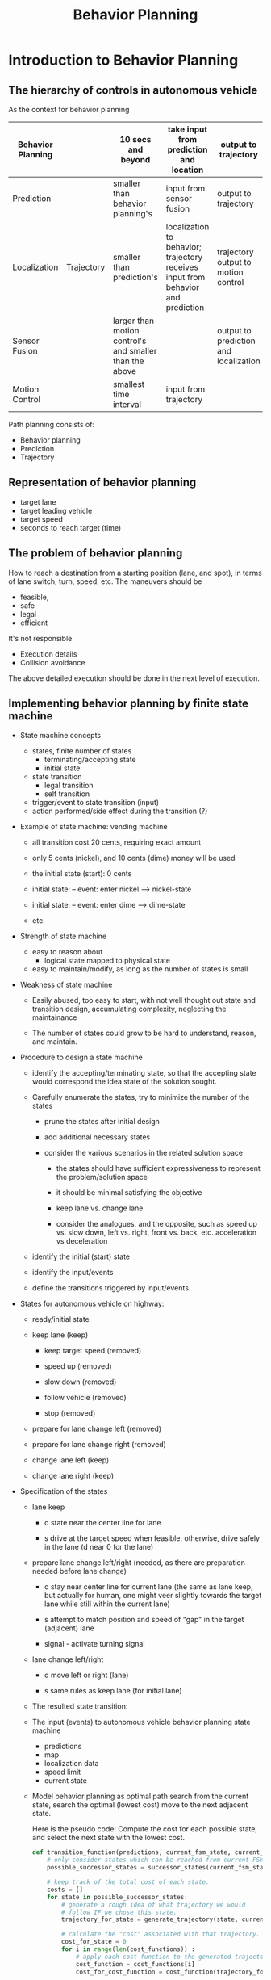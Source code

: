 #+TITLE: Behavior Planning

* Introduction to Behavior Planning

** The hierarchy of controls in autonomous vehicle

   As the context for behavior planning

| Behavior Planning |            | 10 secs and beyond                                      | take input from prediction and location                                          | output to trajectory                  |
|-------------------+------------+---------------------------------------------------------+----------------------------------------------------------------------------------+---------------------------------------|
| Prediction        |            | smaller than behavior planning's                        | input from sensor fusion                                                         | output to trajectory                  |
|-------------------+------------+---------------------------------------------------------+----------------------------------------------------------------------------------+---------------------------------------|
| Localization      | Trajectory | smaller than prediction's                               | localization to behavior; trajectory receives input from behavior and prediction | trajectory output to motion control   |
|-------------------+------------+---------------------------------------------------------+----------------------------------------------------------------------------------+---------------------------------------|
| Sensor Fusion     |            | larger than motion control's and smaller than the above |                                                                                  | output to prediction and localization |
|-------------------+------------+---------------------------------------------------------+----------------------------------------------------------------------------------+---------------------------------------|
| Motion Control    |            | smallest time interval                                  | input from trajectory                                                            |                                       |


Path planning consists of:

- Behavior planning
- Prediction
- Trajectory

** Representation of behavior planning

   - target lane
   - target leading vehicle
   - target speed
   - seconds to reach target (time)

** The problem of behavior planning

   How to reach a destination from a starting position (lane, and spot),
   in terms of lane switch, turn, speed, etc.
   The maneuvers should be
   - feasible,
   - safe
   - legal
   - efficient

   It's not responsible
   - Execution details
   - Collision avoidance

   The above detailed execution should be done in the next level of execution.

** Implementing behavior planning by finite state machine

   - State machine concepts
     - states, finite number of states
       - terminating/accepting state
       - initial state
     - state transition
       - legal transition
       - self transition
     - trigger/event to state transition (input)
     - action performed/side effect during the transition (?)

   - Example of state machine: vending machine
     - all transition cost 20 cents, requiring exact amount

     - only 5 cents (nickel), and 10 cents (dime) money will be used

     - the initial state (start): 0 cents

     - initial state: -- event: enter nickel --> nickel-state
     - initial state: -- event: enter dime --> dime-state
     - etc.

       [[./figures/state-machine-vending.png]]

   - Strength of state machine
     - easy to reason about
       - logical state mapped to physical state
     - easy to maintain/modify, as long as the number of states is small

   - Weakness of state machine
     - Easily abused, too easy to start, with not well thought out state and transition design, accumulating complexity, neglecting the maintainance

     - The number of states could grow to be hard to understand, reason, and maintain.

   - Procedure to design a state machine
     - identify the accepting/terminating state, so that the accepting state would correspond the idea state of the solution sought.
     - Carefully enumerate the states, try to minimize the number of the states

       - prune the states after initial design

       - add additional necessary states

       - consider the various scenarios in the related solution space

         - the states should have sufficient expressiveness to represent the problem/solution space

         - it should be minimal satisfying the objective

         - keep lane vs. change lane

         - consider the analogues, and the opposite, such as speed up vs. slow down, left vs. right, front vs. back, etc. acceleration vs deceleration

     - identify the initial (start) state

     - identify the input/events

     - define the transitions triggered by input/events

   - States for autonomous vehicle on highway:

     - ready/initial state
     - keep lane (keep)

       - keep target speed (removed)

       - speed up (removed)

       - slow down (removed)

       - follow vehicle (removed)

       - stop (removed)

     - prepare for lane change left (removed)
     - prepare for lane change right (removed)
     - change lane left (keep)
     - change lane right (keep)
   - Specification of the states
     - lane keep

       - d state near the center line for lane

       - s drive at the target speed when feasible, otherwise, drive safely in the lane (d near 0 for the lane)

     - prepare lane change left/right (needed, as there are preparation needed before lane change)

       - d stay near center line for current lane (the same as lane keep, but actually for human, one might veer slightly towards the target lane while still within the current lane)

       - s attempt to match position and speed of "gap" in the target (adjacent) lane

       - signal - activate turning signal


     - lane change left/right

       - d move left or right (lane)

       - s same rules as keep lane (for initial lane)

     - The resulted state transition:

     [[./figures/state-transitions-change-lane.png]]


     - The input (events) to autonomous vehicle behavior planning state machine
       - predictions
       - map
       - localization data
       - speed limit
       - current state
     - Model behavior planning as optimal path search
       from the current state, search the optimal (lowest cost) move to the next adjacent state.

       Here is the pseudo code:
       Compute the cost for each possible state, and select the next state with the lowest cost.

       #+NAME:optimal-move
       #+BEGIN_SRC python :noweb yes :tangle :exports code
         def transition_function(predictions, current_fsm_state, current_pose, cost_functions, weights):
             # only consider states which can be reached from current FSM state.
             possible_successor_states = successor_states(current_fsm_state)

             # keep track of the total cost of each state.
             costs = []
             for state in possible_successor_states:
                 # generate a rough idea of what trajectory we would
                 # follow IF we chose this state.
                 trajectory_for_state = generate_trajectory(state, current_pose, predictions)

                 # calculate the "cost" associated with that trajectory.
                 cost_for_state = 0
                 for i in range(len(cost_functions)) :
                     # apply each cost function to the generated trajectory
                     cost_function = cost_functions[i]
                     cost_for_cost_function = cost_function(trajectory_for_state, predictions)

                     # multiply the cost by the associated weight
                     weight = weights[i]
                     cost_for_state += weight * cost_for_cost_function
                  costs.append({'state' : state, 'cost' : cost_for_state})

             # Find the minimum cost state.
             best_next_state = None
             min_cost = 9999999
             for i in range(len(possible_successor_states)):
                 state = possible_successor_states[i]
                 cost  = costs[i]
                 if cost < min_cost:
                     min_cost = cost
                     best_next_state = state

             return best_next_state
       #+END_SRC

     - Use cost function to express preference to the maneuvers, encourage good maneuvers, punish bad maneuvers.

       For example, Speed Limit:
       - Exceeding speed limit, maximum cost

       - Not moving rather high cost
       - in between, vary cost, with zero cost at the ideal speed

         [[ ./figures/speed-cost.png]]

       - Cost model for lane change

         - The cost of lane change should be inverse to the lateral distance traveled for lane change.

         - The cost of lane change should be inverse to the distance to the goal position

         - The cost should be within [0, 1]

         - The following expression satisfies the intuition: $1 - e^{-\frac{|\Delta d|}{\Delta s}}$

       - The challenges of combining multiple constraints (cost) in behavior planning

         - Use additive and weights to combine multiple costs

         - Do regression test to make sure that all the constraints are satisfied and in all situations, typically through simulations

         - Need to have priority in the satisfying the constraints/costs, some are more critical than the others, even magnitude wise, it may be apparent (balancing the costs of drastically different magnitude)

           - Feasibility next
           - Safety first
           - Legality
           - Comfort
           - Then efficiency
         - The importance of the costs may vary in different situations:
           - For example, at the red light, legality is of higher importance than feasibility

           - At merging from ramp to highway, speed should be as close to the other traffic as soon as possible for safety conscern

         - Finer decomposition of cost functions for different aspects (classes) of the constraints:

           - legality: binary

           - safety: binary

           - feasibility: binary

           - comfort: discrete

           - Efficiency: continuous

         - Use optimization techniques to find optimal weights (such as gradient decent), when possible/feasible

         - Consider the vehicle's state, position, velocity, acceleration, etc. as the other dimensions of cost model in addition to the class/aspects of constraints

         - The matrix of considerations
           At the merging into highway, speed to be close to the traffic is important for safety

           [[./figures/consideration-matrix-merge-to-highway.png]]

           At the yellow light, following the traffic law becomes much more important than usual highway driving, which may not be represented enough in the matrix.

           [[./figures/at-yellow-light-considerations-matrix.png]]

           It's getting complex with the state machine, and the inherent complex constraints.

         - Timing requirement of the behavior planner

           Although the behavior planner does not need to be too frequent to provide the planning but it should not block the lower layers' need for behavior planning input.
           It should provide behavior planning output when it's needed, no matter it has the most update data or not. It should provide the best plan with the data available.


** Behavior Planner implementation

*** Implementation in Python

**** Understanding of the existing code

***** The domain model

      There are two main objects:
      - Road
      - Vehicle
****** Road
       Road consists of lanes. Different lanes may have different speeds.
       Road is the stage where vehicles run, or is simulated to run.

       Key attributes:
       - SPEED_LIMIT
       - TRAFFIC_DENSITY ?
       - LANE_SPEEDS: a list of speed for the lanes, with index starting from 0, to num_lanes-1
       - update_width, it may have the value AMOUNT_OF_ROAD_VISIBLE ?
       - density: ?
       - camera_center: ?
       - vehicles: the set of vehicles in the road system, implemented as a map from vehicle_key to vehicle object.
       - vehicles_added: the number of vehicles in the system.

       Road has the behaviors:
       - populate_traffic(), which may add (simulated) vehicles to road's lanes
       - add_ego(initial_pos, vehicle_config), add a vehicle to the road system to be simulated
       - get_ego(): returns the vehicle in focus
       - advance(), the simulation drive of the road system with vehicles in it

       The entry point: advance(), the main routine simulate the road system by repeated calling advance(),
       until the goal position is reached, or time out.

       - Understanding of advance() (dependencies: Vehicle.generate_predictions(), Vehicle.update_state(), Vehicle.realize_state(), Vehicle.increment()
         - by the context where it's used, it must update the simulated position of focused vehicle ego, in order to determine if the simulation can be terminated.
         - It drive all vehicles in the system to generate_predictions to predict over the time horizon the position, and speed of all the vehicles by calling vehicle.state_at()
         - For the ego vehicle, it update_state from the generated predictions, and call ego's realize_state based on the predictions
         - It also call each vehicle's increment to update all the vehicles' speed, and position
         - Question: why it has two loop over the vehicles. The first one only generate the predictions for each vehicle.
           The second one use the generated predictions to update the states of the ego vehicle.
       - Collision
****** Vehicle
       Key attributes:
       - speed_limit
       - initial position on the road in terms of frenet coordinates (s, lane_number)
       - goal: the target spot on the road in terms of frenet coordinates (s, lane_number)
       - max_acceleration
       - lane, the lane the vehicle is in. The lane is index as number from 0, 1, 2, ...
       - s, the s coordinate
       - v, velocity
       - a, acceleration
       - state, default "CS" (constant speed, for the other vehicles assuming they are of constant speed.)
         (The possible states: "KL": keep lane; "LCL" or "LCL": lane change left/right; "PLCL" or "PLCR": prepare lane change left/right.
       - target_speed: the speed limit for the vehicle

       Vehicle has the behaviors:
       - generate_predictions(): drive the simulation of the vehicle's state at each time step in the range of time steps (horizon). It calls Vehicle.state_at(time_step_index).
         update the predictions for the vehicle at all time steps in horizon.
         The returned predictions is a map from vehicle id to list of map: {'s': s, 'lane': lane}.
         The first entry is the position of the vehicle when the prediction starts.
         DEPENDENCY: Vehicle.state_at(time_index)
       - update_state(predictions): given the predictions and the current state, exercise the state machine to determine the next state, and update the state.
         This is the key piece of code needs to implement.
       - realize_state(predictions): simulate the state change with the predictions
       - increment(): increment the s, and v according to the new speed and acceleration.
       - Vehicle.state_at(time_index), predict the state of the vehicle at the time t, based on the model of the vehicle, in terms of the progression of s, and v, assuming no change to lane, and a.
       - dispatching from realize_state:
         - realize_constant_speed: set acceleration to be 0.
         - realize_keep_lane: update the acceleration to be the maximum permitted by the distance in front of the vehicle ego minus the safety buffer. The key to understand is available_room.
           As the simulation is updated in unit time, the acceleration is computed as the distance.
         - realize_lane_change: update the new lane, and adjust the maximum acceleration for the lane changed into.
         - realize_prep_lane_change: based on the vehicle that would be behind the vehicle ego if the vehicle ego would change the lane into, adjust the acceleration to avoid collision.
           (Not fully understood, may need to read further.)
******* Design of update_state

        The intuition of behavior planning. Driving a vehicle is to accelerate in the lane where it is in or hypothetically changes into,
        the maximum that the speed limit and the vehicle in front it allows, and the minimum the car behind it permits not being run into from behind.
        The of the behavior planning is to calculate the relative positions, the speed, the acceleration of the closest car in front, and the back.
        Together with the speed, acceleration, position of the vehicle being planned, the permitted acceleration can be calculated,
        and options of decision can be compared, and the lowest cost can be selected. This intuition is best depicted by a diagram below.


        There is little state machine logic, as from each state, it's possible to transition to every other state, including the current state.
        So the design is to consider all the possible states from the current state, which all the states. Then filtered out the impossible ones according to the current lane.
        When the current lane is 0, the lowest, there is no way to reduce the lane number.
        When the current lane is the maximum, there is no way to increase the lane number.

        (Convention: assuming:
        - right turn reduces lane number;
        - left turn increases lane number;

          This is equivalent to the situation, from the perspective of a driver behind the wheel, the lanes are numbered from right to left (North America).
          )


        Then for each state, considering the total cost from various considerations:
        - Safety
          - collision_cost
          - buffer_cost
        - Comfort
          - change_lane_cost (the discomfort of changing lane)
        - Efficiency: (how fast can the vehicle can reach the goal)
          - distance_from_goal_line (overhead of changing lane)
          - inefficiency_cost

        Then choose the next state that has the lowest cost.
******** Combination of the costs

         Add the costs with weights according to the factors importance to the overall cost (selection decision).
******** Design of individual cost

         For each factor and each proposed state, hypothetically assume the state of the vehicle is in the proposed state, lane, and position,
         then compute the cost in the situation.
 
********* Data collection for cost computation
          For all the cost calculation, there should be predictions of the positions of the other vehicles and
          Ego under the new proposed state in the time step within the horizon.
          The predictions of the other vehicle is obtained in the simulation of the vehicle.advance().
          The hypothetically updated trajectory is calculated based the new proposed state by function vehicle._trajectory_for_state(self, proposed_state, predictions, horizon).
          All the required data is calculated together in get_helper_data.

          Here are the data used in the cost calculations:
              - 'proposed_lane': the (changed) lane with the proposed state
              - 'avg_speed': the average speed with the proposed state and the (changed) lane, the faster the better
              - 'max_acceleration': the acceleration with the maximum of the absolute value, not sure the use of it? Currently, it's not being used.
              - 'rms_acceleration': the average acceleration squared, not sure the use of it? It's not being used.
              - 'closest_approach': the closest distance between Ego and the other vehicles in the same lane, the larger the better, the smaller, the riskier.
              - 'end_distance_to_goal': the distance remaining to the goal, the shorter the better. When it's large, the number of lanes away from the goal lane does not matter.
              - 'end_lanes_from_goal': the number of lanes away from the goal lane, the smaller the better, when the distance to goal line is small.
              - 'collides': record the time step when the first collision happened.

********* Safety

          In the proposed state, evaluate how likely a collision would happen.
          It's accomplished by examining if there is any vehicle shared the same position (the same coordinates, s, and lane).
          This can be computed by predicting the vehicles in the lane in the sufficient time horizon time step. And exam for each time step.
          There it's necessary to have the position data for Ego, and the other vehicles in the same lane.
          This is accomplished in simulation by running the predictions for the horizon for the vehicles in the lane.

          Collision is detected by comparing the s values in the lane with the other vehicles' and Ego's for each time step within the time horizon.
          If there is position duplication (or close to), there is collision.

          Only the buffer in front of Ego is considered.
          It's considered in terms of time to reach the nearest car's position in front of Ego in the same line (data.closest_approach).
          It's there is sufficient time gap, there is no danger, otherwise the danger is inversely related to the value of the time gap.

          It seems to me that we might combine the collision cost and buffer cost together, as they all relate to collision.
          No, but they have different degree of significance. Collision is absolute failure. But lack of buffer is just risk.

********* Comfort
          It's not really considered. It's been used as the same as efficiency.


********* Efficiency
          - distance_from_goal_line: reflect how much cost incurred when change lane. It's proportional to the number of lanes away from the goal lane,
            and inversely proportional the time to the goal. Only when the time to the goal is very close, then changing lane would be severely discouraged.
            I had to increase the magnitude of Efficiency factor to amplify the cost of changing lane to avoid the problem that Ego may be in different lane passing the goal position.

          - inefficiency_cost: reflects if Ego can take advantage of a lane where it can reach Ego's own speed limit as much as possible, if that lane has less car, and allow for higher speed.


***** The top level functions
      #+NAME:simulate_behavior.py
      #+BEGIN_SRC python :noweb yes :tangle ./behavior-planner-python_3/behavior-planner-practice/simulate_behavior.py :exports code
        #!/usr/bin/env python
        from road import Road
        import time

        # impacts default behavior for most states
        SPEED_LIMIT       = 10

        # all traffic in lane (besides ego) follow these speeds
        LANE_SPEEDS       = [6,7,8,9]

        # Number of available "cells" which should have traffic
        TRAFFIC_DENSITY   = 0.15

        # At each timestep, ego can set acceleration to value between
        # -MAX_ACCEL and MAX_ACCEL
        MAX_ACCEL         = 2

        # s value and lane number of goal.
        # GOAL            = (300, 3)
        GOAL              = (300, 0)    # (s, lane)

        # These affect the visualization
        FRAMES_PER_SECOND = 1 # 4
        AMOUNT_OF_ROAD_VISIBLE = 40 # 40

        def main():
          road = Road(SPEED_LIMIT, TRAFFIC_DENSITY, LANE_SPEEDS)
          road.update_width = AMOUNT_OF_ROAD_VISIBLE
          road.populate_traffic()
          ego_config = config = {
            'speed_limit' : SPEED_LIMIT,
            'num_lanes' : len(LANE_SPEEDS),
            'goal' : GOAL,
            'max_acceleration': MAX_ACCEL
          }
          road.add_ego(0, 0, ego_config)  # lane, s, config
          timestep = 0
          while road.get_ego().s <= GOAL[0]:
            timestep += 1
            if timestep > 150:
              print("Taking too long to reach goal. Go faster!")
              break
            road.advance()
            print(road)
            time.sleep(float(1.0) / FRAMES_PER_SECOND)
          ego = road.get_ego()
          if ego.lane == GOAL[1]:
            print("You got to the goal in {} seconds!".format(timestep))
          else:
            print("You missed the goal. You are in lane {} instead of {}.".format(ego.lane, GOAL[1]))

        if __name__ == "__main__":
          main()
     #+END_SRC

***** Road: implementation

      #+NAME:road.py
      #+BEGIN_SRC python :noweb yes :tangle ./behavior-planner-python_3/behavior-planner-practice/road.py :exports code
        import random
        from vehicle import Vehicle
        import pdb

        class Road(object):
          update_width = 70
          ego_rep = " *** "
          ego_key = -1
          def __init__(self, speed_limit, traffic_density, lane_speeds):
            self.num_lanes = len(lane_speeds)
            self.lane_speeds = lane_speeds
            self.speed_limit = speed_limit
            self.density = traffic_density
            self.camera_center = self.update_width / 2
            self.vehicles = {}
            self.vehicles_added = 0
            self.goal_lane = None
            self.goal_s = None

          def get_ego(self):
            return self.vehicles[self.ego_key]

          def populate_traffic(self):
            start_s = max(int(self.camera_center - (self.update_width / 2)), 0)
            for l in range(self.num_lanes):
              lane_speed = self.lane_speeds[l]
              vehicle_just_added = False
              for s in range(start_s, start_s + self.update_width):
                if vehicle_just_added:
                  vehicle_just_added = False
                  continue
                if random.random() < self.density:
                  vehicle = Vehicle(l, s, lane_speed, 0)
                  vehicle.state = "CS"
                  self.vehicles_added += 1
                  self.vehicles[self.vehicles_added] = vehicle
                  vehicle_just_added = True

          def advance(self):
            predictions = {}
            for v_id, v in self.vehicles.items():
              preds = v.generate_predictions()
              predictions[v_id] = preds
            for v_id, v in self.vehicles.items():
              if v_id == self.ego_key:
                v.update_state(predictions)
                v.realize_state(predictions)
              v.increment()

          def add_ego(self, lane_num, s, config_data):
            # pdb.set_trace()
            v_id_to_be_deleted = []
            for v_id, v in self.vehicles.items():
              if v.lane == lane_num and v.s == s:
                v_id_to_be_deleted.append(v_id)
            for v_id in v_id_to_be_deleted:
              del self.vehicles[v_id]  # avoid another vehicle taking place of the vehicle ego.
            ego = Vehicle(lane_num, s, self.lane_speeds[lane_num], 0)
            ego.configure(config_data)
            self.goal_lane = ego.goal_lane
            self.goal_s = ego.goal_s
            ego.state = "KL"
            self.vehicles[self.ego_key] = ego

          def cull(self):
            ego = self.vehicles[self.ego_key]
            center_s = ego.s
            claimed = set([(v.lane, v.s) for v in self.vehicles.values()])
            for v_id, v in self.vehicles.items():
              if v.s > (center_s + self.update_width / 2) or v.s < (center_s - self.update_width / 2):
                try:
                  claimed.remove((v.lane,v.s))
                except:
                  continue
                del self.vehicles[v_id]

                placed = False
                while not placed:
                  lane_num = random.choice(range(self.num_lanes))
                  ds = random.choice(range(self.update_width/2-15,self.update_width/2 -1 ))
                  if lane_num <= self.num_lanes / 2:
                    ds *= -1
                  s = center_s + ds
                  if (lane_num, s) not in claimed:
                    placed = True
                    speed = self.lane_speeds[lane_num]
                    vehicle = Vehicle(lane_num, s, speed, 0)
                    self.vehicles_added += 1
                    self.vehicles[self.vehicles_added] = vehicle
                    print ('adding vehicle {} at lane {} with s={}'.format(self.vehicles_added, lane_num, s))

          def __repr__(self):
            s = self.vehicles.get(self.ego_key).s
            self.camera_center = max(s, self.update_width / 2)
            s_min = max(int(self.camera_center - self.update_width /2), 0)
            s_max = s_min + self.update_width
            road = [["     " if i % 3 == 0 else "     " for ln in range(self.num_lanes)] for i in range(self.update_width)]
            if s_min <= self.goal_s < s_max:
              print("goal_s is {}".format(self.goal_s))
              # pdb.set_trace()
              road[self.goal_s - s_min][self.goal_lane] = " -G- "
            for v_id, v in self.vehicles.items():
              if s_min <= v.s < s_max:
                if v_id == self.ego_key:
                  marker = self.ego_rep
                else:
                  marker = " %03d " % v_id
                try:
                  road[int(v.s) - s_min][v.lane] = marker
                except IndexError:
                  print (v.s, s_min, v.lane)

                  print ("IndexError")
                  pdb.set_trace()
                  continue
            s = ""
            i = s_min
            for l in road:
              if i % 20 == 0:
                s += "%03d - " % i
              else:
                s += "      "
              i += 1
              s += "|" + "|".join(l) + "|"
              s += "\n"
            return s
      #+END_SRC

***** Vehicle: implementation

      #+NAME:vehicle.py
      #+BEGIN_SRC python :noweb yes :tangle  ./behavior-planner-python_3/behavior-planner-practice/vehicle.py :exports code
        from cost_functions import calculate_cost
        from collections import namedtuple
        from copy import deepcopy
        import pdb

        Snapshot = namedtuple("Snapshot", ['lane', 's', 'v', 'a', 'state'])

        class Vehicle(object):
          L = 1                         # the gap between two vehicle, smaller than L consider colliding.
          preferred_buffer = 6 # impacts "keep lane" behavior.

          def __init__(self, lane, s, v, a):
            self.lane = lane
            self.s = s
            self.v = v
            self.a = a
            self.state = "CS"
            self.max_acceleration = None

          def update_state(self, predictions):
            """
            Updates the "state" of the vehicle by assigning one of the
            following values to 'self.state':

            "KL" - Keep Lane
             - The vehicle will attempt to drive its target speed, unless there is
               traffic in front of it, in which case it will slow down.

            "LCL" or "LCR" - Lane Change Left / Right
             - The vehicle will IMMEDIATELY change lanes and then follow longitudinal
               behavior for the "KL" state in the new lane.

            "PLCL" or "PLCR" - Prepare for Lane Change Left / Right
             - The vehicle will find the nearest vehicle in the adjacent lane which is
               BEHIND itself and will adjust speed to try to get behind that vehicle.

            INPUTS
            - predictions
            A dictionary. The keys are ids of other vehicles and the values are arrays
            where each entry corresponds to the vehicle's predicted location at the
            corresponding timestep. The FIRST element in the array gives the vehicle's
            current position. Example (showing a car with id 3 moving at 2 m/s):

            {
              3 : [
                {"s" : 4, "lane": 0},
                {"s" : 6, "lane": 0},
                {"s" : 8, "lane": 0},
                {"s" : 10, "lane": 0},
              ]
            }

            """
            state = self._get_next_state(predictions)
            # pdb.set_trace()
            self.state = state

          def _get_next_state(self, predictions):
            states = ["KL", "LCL", "LCR", "PLCL", "PLCR"]
            if self.lane == 0:          # no more lane reduction, right turn
              states.remove("LCR")
              states.remove("PLCR")
            if self.lane == (self.lanes_available - 1):  # no more lane addition, left turn
              states.remove("LCL")
              states.remove("PLCL")

            costs = []
            for proposed_state in states:
              predictions_copy = deepcopy(predictions)
              trajectory = self._trajectory_for_state(proposed_state, predictions_copy)
              cost = calculate_cost(self, trajectory, predictions)
              costs.append({"state": proposed_state, "cost": cost})

            best = min(costs, key=lambda c: c['cost'])
            return best['state']


          def lane_delta(self, direction):
            """
            Right turn lane number -1;
            Left turn lane number +1
            """
            return -1 if direction == 'R' else 1

          def _trajectory_for_state(self, proposed_state, predictions, horizon=5):
            """
            Based on predictions and the proposed state, produces hypothetically trajectory,
            if the state were changed to the proposed state.
            """
            snapshot = self.snapshot()  # keep a copy of the original vehicle's all data including state

            # imagine to be in the new proposed state
            self.state = proposed_state
            trajectory = [snapshot]
            # pdb.set_trace()
            for i in range(horizon):
              self.restore_state_from_snapshot(snapshot)
              self.state = proposed_state
              self.realize_state(predictions)  # essentially calculate the new lane and the new acceleration
              # in the context of the proposed state, and the predictions, especially the top element in the predictions.
              assert 0 <= self.lane < self.lanes_available, "Wrong lane value after realize_state in _trajectory_for_state: {}. The proposed state: {}.".format(
                self.lane, self.state)
              self.increment()
              trajectory.append(self.snapshot())

              for vehicle_id, position_list in predictions.items():
                position_list.pop()     # remove the used predictions
            # restore state from snapshot
            self.restore_state_from_snapshot(snapshot)
            return trajectory           # predictions changed as side effect, but the input is just a copy, no harm done

          def snapshot(self):
            return Snapshot(self.lane, self.s, self.v, self.a, self.state)

          def restore_state_from_snapshot(self, snapshot):
            self.lane = snapshot.lane
            self.s = snapshot.s
            self.v = snapshot.v
            self.a = snapshot.a
            self.state = snapshot.state

          def configure(self, road_data):
            """
            Called by simulator before simulation begins. Sets various
            parameters which will impact the ego vehicle.
            """
            self.target_speed = road_data['speed_limit']
            self.lanes_available = road_data["num_lanes"]
            self.max_acceleration = road_data['max_acceleration']
            self.goal_s, self.goal_lane = road_data['goal']

          def __repr__(self):
            s = "s:    {}\n".format(self.s)
            s +="lane: {}\n".format(self.lane)
            s +="v:    {}\n".format(self.v)
            s +="a:    {}\n".format(self.a)
            return s

          def increment(self, dt=1):
            """
            update self.s, and self.v in dt time.
            """
            self.s = self.s + self.v * dt + self.a * dt * dt /2
            # here the effect of acceleration is can be ignored, if dt is 1,
            # for one dt, the speed is assumed to be constant.
            self.v = self.v + self.a * dt

          def state_at(self, t):
            """
            Predicts state of vehicle in t seconds (assuming constant acceleration)
            """
            s = self.s + self.v * t + self.a * t * t / 2
            v = self.v + self.a * t
            return self.lane, s, v, self.a

          def collides_with(self, other, at_time=0):
            """
            Simple collision detection.
            """
            l,   s,   v,   a   = self.state_at(at_time)
            l_o, s_o, v_o, a_o = other.state_at(at_time)
            return l == l_o and abs(s-s_o) <= L

          def will_collide_with(self, other, timesteps):
            for t in range(timesteps+1):
              if self.collides_with(other, t):
                return True, t
            return False, None

          def realize_state(self, predictions):
            """
            Given a state, realize it by adjusting acceleration and lane.
            Note - lane changes happen instantaneously.
            """
            state = self.state
            if   state == "CS"  : self.realize_constant_speed()
            elif state == "KL"  : self.realize_keep_lane(predictions)
            elif state == "LCL" : self.realize_lane_change(predictions, "L")
            elif state == "LCR" : self.realize_lane_change(predictions, "R")
            elif state == "PLCL": self.realize_prep_lane_change(predictions, "L")
            elif state == "PLCR": self.realize_prep_lane_change(predictions, "R")

          def realize_constant_speed(self):
            self.a = 0

          def _max_accel_for_lane(self, predictions, lane, s):
            """
            calculate the maximum acceleration permitted given the traffic and the lane.
            """
            delta_v_til_target = self.target_speed - self.v
            max_acc = min(self.max_acceleration, delta_v_til_target)
            in_front = [v for (v_id, v) in predictions.items() if v[0]['lane'] == lane and v[0]['s'] > s ]
            if len(in_front) > 0:
              leading = min(in_front, key=lambda v: v[0]['s'] - s)
              next_pos = leading[1]['s']
              my_next = s + self.v
              separation_next = next_pos - my_next
              available_room = separation_next - self.preferred_buffer
              max_acc = min(max_acc, available_room)
            return max_acc

          def realize_keep_lane(self, predictions):
            self.a = self._max_accel_for_lane(predictions, self.lane, self.s)

          def realize_lane_change(self, predictions, direction):
            self.lane += self.lane_delta(direction)
            assert 0 <= self.lane < self.lanes_available, "Wrong lane value in realize_lane_changetra: {}. The proposed state: {}.".format(
                self.lane, self.state)
            self.a = self._max_accel_for_lane(predictions, self.lane, self.s)

          def realize_prep_lane_change(self, predictions, direction):
            lane = self.lane + self.lane_delta(direction)
            vehicles_behind_same_lane = [vehicle_trajectory for (v_id, vehicle_trajectory) in predictions.items()
                                         if vehicle_trajectory[0]['lane'] == lane and vehicle_trajectory[0]['s'] <= self.s]
            vehicles_front_same_lane = [vehicle_trajectory for (v_id, vehicle_trajectory) in predictions.items()
                                         if vehicle_trajectory[0]['lane'] == lane and self.s <= vehicle_trajectory[0]['s']]
            a_avoiding_smash_behind, delta_s_behind = self.compatible_acceleration(vehicles_front_same_lane, "BEHIND") or (self.a, 0)
            a_avoiding_smash_front, delta_s_front = self.compatible_acceleration(vehicles_front_same_lane, "FRONT") or (self.a, 0)

            if delta_s_behind < delta_s_front:  # only deal with the most urgent risk
              self.a = min(a_avoiding_smash_behind, self.max_acceleration)
            else:
              self.a = max(a_avoiding_smash_front, -self.max_acceleration)

          def compatible_acceleration(self, trajectory, orientation):
            if (0 < len(trajectory)):
              nearest = min(trajectory, key=lambda x: x[0]['s']) if orientation == "FRONT" else max(trajectory, key=lambda x: x[0]['s'])
              other_velocity = nearest[1]['s'] - nearest[0]['s']
              delta_v = (other_velocity - self.v) if orientation == "FRONT" else (self.v - other_velocity)
              if delta_v < 0:           # incompatible velocity, there will be eventually collision
                delta_s = (nearest[0]['s'] - self.s) if orientation == "FRONT" else (self.s - nearest[0]['s'])
                if 0 < delta_s:
                  time = -2 * delta_s / delta_v
                  return -2 * delta_v / time, delta_s
                else:                   # already crashed! Let collision avoidance to take care of it.
                  return None
              else:
                return None  # no worry, can keep the current acceleration
            else:
              return None # no worry, can keep the current acceleration

          def generate_predictions(self, horizon=10):
            predictions = []
            for i in range(horizon):
              lane, s, v, a = self.state_at(i)
              predictions.append({'s':s, 'lane': lane})
            return predictions
      #+END_SRC
***** Cost_functions
      #+NAME:cost_functions
      #+BEGIN_SRC python :noweb yes :tangle ./behavior-planner-python_3/behavior-planner-practice/cost_functions.py :exports code
        from __future__ import division
        from collections import namedtuple
        from math import sqrt, exp
        import pdb

        TrajectoryData = namedtuple("TrajectoryData", [
            'proposed_lane',
            'avg_speed',
            'max_acceleration',
            'rms_acceleration',
            'closest_approach',
            'end_distance_to_goal',
            'end_lanes_from_goal',
            'collides',
        ])

        # priority levels for costs
        COLLISION  = 10 ** 6
        DANGER     = 10 ** 5
        REACH_GOAL = 10 ** 6            # 5 increase to avoid too much changing lane when near the goal
        COMFORT    = 10 ** 4
        EFFICENCY  = 10 ** 2 # 2 EFFICENCY can not be too high to encourage too much lane change.

        DESIRED_BUFFER = 1.5            # time stamps
        PLANNING_HORIZON = 2

        DEBUG = False

        # External interface:
        def calculate_cost(vehicle, trajectory, predictions, verbose=False):
            trajectory_data = get_helper_data(vehicle, trajectory, predictions)
            cost = 0.0
            for cost_function in [
                    distance_from_goal_lane,
                    inefficiency_cost,
                    collision_cost,
                    buffer_cost,
                    change_lane_cost
            ]:
                new_cost = cost_function(vehicle, trajectory, predictions, trajectory_data)
                if DEBUG or verbose:
                    print("{} has cost {} for lane {}".format(cost_function.__name__, new_cost, trajectory[-1].lane))
                    # pdb.set_trace()
                cost += new_cost
            return cost

        # Cost functions:
        def distance_from_goal_lane(vehicle, trajectory, predictions, data):
            """
            cost = REACH_GOAL * (5*data.end_lanes_from_goal/(abs(data.end_distance_to_goal)/data.avg_speed))
            proportional to the number of lanes away from the goal lane;
            inversely proportional to the travel time to the goal
            """
            if data.avg_speed == 0:
                multiplier = 5          # very abnormal situation reject the associated state
            else:
                distance = abs(data.end_distance_to_goal)
                # distance = max(distance, 1.0)
                time_to_goal = float(distance) / data.avg_speed
                lanes = data.end_lanes_from_goal
                multiplier = float(5 * lanes / time_to_goal) if time_to_goal != 0 else 0
            return multiplier * REACH_GOAL

        def inefficiency_cost(vehicle, trajectory, predictions, data):
            """
            Proportional to the difference to the target speed
            """
            cost = ((float(vehicle.target_speed - data.avg_speed)
                     /vehicle.target_speed)**2
            ) * EFFICENCY
            return cost

        def collision_cost(vehicle, trajectory, predictions, data):
            """
            Exponentially inverse to the time when collision happens.
            """
            if data.collides:
                time_til_collision = data.collides['at']
                exponent = (float(time_til_collision))**2
                return exp(-exponent) * COLLISION
            else:
                return 0

        def buffer_cost(vehicle, trajectory, predictions, data):
            """
            The cost of lack of buffer between vehicles.
            When there is sufficient buffer, cost 0.
            Else, the cost is closer to 1 (the maximum), when the buffer is closer to 0.
            """
            if data.closest_approach == 0 or data.avg_speed == 0:
                return 10 * DANGER
            else:
                timesteps_away = data.closest_approach / data.avg_speed
                if DESIRED_BUFFER < timesteps_away:
                    return 0.0
                else:
                    return (1.0 - (timesteps_away - DESIRED_BUFFER)**2) * DANGER

        # def change_lane_cost(vehicle, trajectory, predictions, data):
        #     """
        #     Penalizes lance changes AWAY from the goal lane and rewards lane changes TOWARDS the goal line.
        #     """
        #     cost = 0
        #     proposed_lane = data.end_lanes_from_goal
        #     cur_lanes = trajectory[0].lane
        #     if cur_lanes < proposed_lane:
        #         cost = COMFORT
        #     elif proposed_lane < cur_lanes:
        #         cost = -COMFORT
        #     if cost != 0:
        #         print("!! \n \ncost for lane change is {}\n\n".format(cost))
        #     return cost
        def change_lane_cost(vehicle, trajectory, predictions, data):
            """
            Penalizes lance changes AWAY from the goal lane and rewards lane changes TOWARDS the goal line.
            """
            cost = 0
            time_to_goal = data.end_distance_to_goal/data.avg_speed if data.avg_speed != 0 else 1
            cost = COMFORT* abs(data.end_lanes_from_goal)/time_to_goal if time_to_goal != 0 else COMFORT* abs(data.end_lanes_from_goal)
            return cost

        # Support functions:
        def get_helper_data(vehicle, trajectory, predictions):
            """
            Compute TrajectoryData
            """
            # current_snapshot, first_snapshot, and last_snapshot,
            # are the positions of Ego
            current_snapshot = trajectory[0]
            first_snapshot = trajectory[1]
            last_snapshot = trajectory[-1]
            end_distance_to_goal = vehicle.goal_s - last_snapshot.s
            end_lanes_from_goal = abs(vehicle.goal_lane - last_snapshot.lane)
            delta_time = float(len(trajectory))

            proposed_lane = first_snapshot.lane
            avg_speed = (last_snapshot.s - current_snapshot.s)/delta_time
            # as long as the horizon for trajectory is greater than 1, and acceleration or speed is not 0,
            # the avg_speed should not be 0.
            # assert avg_speed != 0, print("avg_speed should not be zero! {}, lsat_snapshot.s: {}, current_snapshot.s: {}".format(avg_speed, last_snapshot.s, current_snapshot.s, delta_time))
            accels = []
            closest_approach = 999999
            collides = None
            trajectory_same_lane = filter_predictions_by_lane(predictions, proposed_lane)

            for time_step, snapshot in enumerate(trajectory[1:PLANNING_HORIZON+1], 1):  # let the i index start from 1
                lane, s, v, a = unpack_snapshot(snapshot)                       # trajectory is of Ego only
                accels.append(a)        # collects all the accelerations
                for v_id, trajectory_other_vehicle in trajectory_same_lane.items():
                    state = trajectory_other_vehicle[time_step]
                    last_state = trajectory_other_vehicle[time_step-1]
                    vehicle_colides = check_collision(snapshot, last_state['s'], state['s'])
                    if vehicle_colides:
                        collides = collides or {"at": time_step}  # only update collides if it's empty
                    dist = abs(state['s'] - s)
                    if dist < closest_approach:
                        closest_approach = dist
            max_acceleration = max(accels, key=lambda a: abs(a))
            rms_accels = [a**2 for a in accels]
            num_accels = len(rms_accels)
            rms_acceleration = float(sum(rms_accels))/num_accels

            return TrajectoryData(
                proposed_lane,
                avg_speed,
                max_acceleration,
                rms_acceleration,
                closest_approach,
                end_distance_to_goal,
                end_lanes_from_goal,
                collides
            )

        def check_collision(snapshot, s_previous, s_now):
            """
            snapshot: the snapshot of Ego at the time now
            s_previous: the s position of the other vehicle being compared at the last time step.
            s_now: the s position of the other vehicle at the time now
            Check if there is collision with Ego and the other vehicle.
            """
            if s_previous < snapshot.s:
                return snapshot.s <= s_now  # the other vehicle rush from behind
            if snapshot.s < s_previous:
                return s_now <= snapshot.s  # Ego rushs from behind
            if snapshot.s == s_previous:
                return (s_now - s_previous) <= snapshot.v  # the other vehicle moves slower than Ego that Ego may rush from behind and over take.
            raise ValueError

        def filter_predictions_by_lane(predictions, lane):
            filtered = {}
            for v_id, predicted_traj in predictions.items():
                if predicted_traj[0]['lane'] == lane and v_id != -1:
                    filtered[v_id] = predicted_traj
            return filtered

        def unpack_snapshot(snapshot):
            return snapshot.lane, snapshot.s, snapshot.v, snapshot.a
      #+END_SRC

***** Sketch to update_state algorithm
      The following may be outdated.
      #+NAME:state_transition_pseudo
      #+BEGIN_SRC python :noweb yes :tangle :exports none
        if goal_lane == vehicle.lane:
            keep the current lane
        else if the current state is not prepare lane change
        change to prepare to lane change
        else
        lane change
      #+END_SRC
      


***** New problem, sometimes, Ego may not come back to the goal lane in time.
      It seems that the weight for the cost of being away from the goal lane is not enough, when the distance to goal is small.
      Actually, there is not enough cost (penalty) to changing lane when the time to the goal is very small.
      After adding the cost of such changing lane, the problem seems gone.


*** Implementation in C++

    High lever control of the road simulation with ego vehicle.

    #+NAME:main-behavior-planner
    #+BEGIN_SRC C++ :noweb yes :tangle ~/programming/cplusplus/sandbox/src/sandbox.cpp :exports code
      #include "road.h"
      #include "vehicle.h"
      #include <iostream>
      #include <fstream>
      #include <math.h>
      #include <vector>
      #include <unistd.h>

      using namespace std;

      //impacts default behavior for most states
      int SPEED_LIMIT = 10;

      //all traffic in lane (besides ego) follow these speeds
      vector<int> LANE_SPEEDS = {6,7,8,9};

      //Number of available "cells" which should have traffic
      double TRAFFIC_DENSITY   = 0.15;

      // At each timestep, ego can set acceleration to value between
      // -MAX_ACCEL and MAX_ACCEL
      int MAX_ACCEL = 2;

      // s value and lane number of goal.
      vector<int> GOAL = {300, 0}; // s, lane

      // These affect the visualization
      int FRAMES_PER_SECOND = 1; // 4;
      int AMOUNT_OF_ROAD_VISIBLE = 40;

      int main() {
        Road road = Road(SPEED_LIMIT, TRAFFIC_DENSITY, LANE_SPEEDS);
        road.update_width = AMOUNT_OF_ROAD_VISIBLE;
        road.populate_traffic();
        //configuration data: speed limit, num_lanes, goal_s, goal_lane, max_acceleration
        int num_lanes = LANE_SPEEDS.size();
        vector<int> ego_config = {SPEED_LIMIT, num_lanes, GOAL[0], GOAL[1], MAX_ACCEL};

        road.add_ego(3, 0, ego_config); // start lane, start s, ego_config
        int timestep = 0;
        int timestep_limit = 150; // 35 may need to be larger, say 150

        while (road.get_ego().s <= GOAL[0]) {
        // note road.get_ego() returns a copy of the ego at the time of calling, passed by value, so it must be evaluated every while loop.
          timestep++;
          if (timestep_limit < timestep) {
            cout << "Taking too long to reach the goal. Go faster!" << endl;
            break;
          }
          road.advance();
          road.display(timestep);
          // time.sleep(float(1.0) / FRAMES_PER_SECOND);
          sleep(1);
        }
        Vehicle ego = road.get_ego();
        if (ego.lane == GOAL[1]) {
          if (GOAL[0] <= ego.s) cout << "You got to the goal in " << timestep << " seconds!" << endl;
        } else {
          cout << "You missed the goal. You are in lane " << ego.lane << " instead of " << GOAL[1] << "." << endl;
        }
        return 0;
      }
    #+END_SRC

    The declaration of class Vehicle
    #+NAME:vehicle.h
    #+BEGIN_SRC C++ :noweb yes :tangle ~/programming/cplusplus/sandbox/src/vehicle.h :exports code :main no
      #ifndef VEHICLE_H
      #define VEHICLE_H
      #include <iostream>
      #include <random>
      #include <sstream>
      #include <fstream>
      #include <math.h>
      #include <vector>
      #include <map>
      #include <string>
      #include <iterator>

      using namespace std;

      struct TrajectoryData {
        int proposed_lane;
        float avg_speed;
        float max_acceleration;
        float rms_acceleration;
        float closest_approach;
        float end_distance_to_goal;
        int end_lanes_from_goal;
        map<string, int> collides;
      };

      class Vehicle {
      public:
        struct collider{
          bool collision ; // is there a collision?
          int  time; // time collision happens
        };

        int L = 1;                    // what's the meaning of L?
        int preferred_buffer = 6; // impacts "keep lane" behavior.
        int lane;
        int s;
        int v;
        int a;
        int target_speed;
        int lanes_available;
        int max_acceleration;
        int goal_lane;
        int goal_s;
        string state;

        /**
        ,* Constructor
        ,*/
        Vehicle() {};                 // try adding to overcome the error related to slicing of vecotor<Vehicle>
        Vehicle(int lane, int s, int v, int a);
        // Vehicle(const Vehicle & a_vehicle);
        /**
        ,* Destructor
        ,*/
        virtual ~Vehicle();

        void update_state(map<int, vector <vector<int> > > predictions);
        void configure(vector<int> road_data);
        string display();
        void increment(int dt);
        vector<int> state_at(int t);
        bool collides_with(Vehicle other, int at_time);
        collider will_collide_with(Vehicle other, int timesteps);
        void realize_state(map<int, vector < vector<int> > > predictions);
        void realize_constant_speed();
        int _max_accel_for_lane(map<int,vector<vector<int> > > predictions, int lane, int s);
        void realize_keep_lane(map<int, vector< vector<int> > > predictions);
        void realize_lane_change(map<int,vector< vector<int> > > predictions, string direction);
        void realize_prep_lane_change(map<int,vector< vector<int> > > predictions, string direction);
        vector<vector<int> > generate_predictions(int horizon);
        vector<Vehicle> _trajectory_for_state(string proposed_state, map<int, vector < vector<int> > > predictions_copy, int horizon);
        float calculate_cost(vector<Vehicle> trajectory, map<int, vector < vector<int> > > predictions);
        TrajectoryData get_cost_data(vector<Vehicle> trajectory,
                                     map<int, vector < vector<int> > > predictions);
      };
      #endif
    #+END_SRC

    Implementation of Vehicle class.
    to be implemented: udpate_state here, by implementing a state machine, based on the predictions.

    below is the data available for state transition decision:

    target_speed = road_data[0];
    lanes_available = road_data[1];
    goal_s = road_data[2];
    goal_lane = road_data[3];
    max_acceleration = road_data[4];

    #+NAME:vehicle.cpp
    #+BEGIN_SRC C++ :noweb yes :tangle ~/programming/cplusplus/sandbox/src/vehicle.cpp :exports code :main no
      #include <iostream>
      #include <algorithm>
      #include "vehicle.h"
      #include <iostream>
      #include <math.h>
      #include <map>
      #include <string>
      #include <iterator>

      /**
       ,* Initializes Vehicle
       ,*/
      Vehicle::Vehicle(int lane, int s, int v, int a) {
          this->lane = lane;
          this->s = s;
          this->v = v;
          this->a = a;
          state = "CS";
          max_acceleration = -1;
      }

      Vehicle::~Vehicle() {}

      // Vehicle::Vehicle(const Vehicle & a_vehicle) {
      //   this->lane = a_vehicle.lane;
      //   this->s = a_vehicle.s;
      //   this->v = a_vehicle.v;
      //   this->a = a_vehicle.a;
      //   this->state = a_vehicle.state;
      // }

      // TODO - Implement this method.
      void vector_remove(vector<string> & a_vector, string value) {
        a_vector.erase(std::remove(a_vector.begin(), a_vector.end(), value), a_vector.end());
      }

      vector<Vehicle> Vehicle::_trajectory_for_state(string proposed_state,
                                                     map<int, vector < vector<int> > > predictions_copy,
                                                     int horizon=5) {
        // Based on predictions and the proposed state, produces hypothetically trajectory,
        // if the state were changed to the proposed state.

        Vehicle vehicle_hypothetical = Vehicle(*this); // use this to explore hypothetical trajectory,
        // what's the use of this vehicle_hypothetical? It seems that it's been used in the computation.
        // Or it would be the same as the next vehicle_scratch
        vehicle_hypothetical.state = proposed_state;
        vector<Vehicle> trajectory;
        trajectory.push_back(vehicle_hypothetical);
        for (int time_step = 0; time_step < horizon; ++time_step) {
          Vehicle vehicle_scratch = Vehicle(*this);
          vehicle_scratch.state = proposed_state;
          vehicle_scratch.realize_state(predictions_copy);
          vehicle_scratch.increment(1);
          trajectory.push_back(vehicle_scratch);
          for (auto kv:predictions_copy) {
            kv.second.erase(kv.second.begin());
            // This operation is O(n) complexity not constant, n is the number of elements in the vector. May be optimized by replacing vector as dequeue
          }
        }
        return trajectory;         // dumpy for compilation
      }

      template <typename T>
      typename T::iterator min_map_element(T& m) {
        return min_element(m.begin(), m.end(),
                           [](typename T::value_type& l,
                              typename T::value_type& r) -> bool { return l.second < r.second; });
      }

      typedef float (*CostFunction)(Vehicle vehicle, vector<Vehicle> trajectory,
                                    map<int, vector < vector<int> > > predictions,
                                    TrajectoryData);

      map<int, vector < vector<int> > > filter_by_lane(map<int, vector < vector<int> > > predictions,
                                                       int proposed_lane) {
        map<int, vector < vector<int> > > filtered;
        for (auto kv:predictions) {
          if ((kv.first != -1) && (kv.second[0][0] == proposed_lane)) { // lane is at the index 0 of a prediction record
            filtered[kv.first] = kv.second;
          }
        }
        return filtered;
      }

      template <typename T>
      vector<T> slice(const vector<T>& v, int start=0, int end=-1) {
        int oldlen = v.size();
        int newlen;

        if (end == -1 or end >= oldlen){
          newlen = oldlen-start;      // towards the end
        } else {
          newlen = end-start;
        }

        vector<T> nv(newlen);

        for (int i=0; i<newlen; i++) {
          nv[i] = v[start+i];
        }
        return nv;
      }

      // priority levels for costs
      float COLLISION  = pow(10, 6);
      float DANGER     = pow(10, 5);
      float REACH_GOAL = pow(10, 6); // 5 increase to avoid too much changing lane when near the goal
      float COMFORT    = pow(10, 4);
      float EFFICENCY  = pow(10, 2); // 2 EFFICENCY can not be too high to encourage too much lane change.
      float DESIRED_BUFFER = 1.5; // time stamps
      int PLANNING_HORIZON = 2;

      bool check_collision(Vehicle snapshot, float s_previous, float s_now) {
       // snapshot: the snapshot of Ego at the time now
       //    s_previous: the s position of the other vehicle being compared at the last time step.
       //   s_now: the s position of the other vehicle at the time now
       //   Check if there is collision with Ego and the other vehicle.
        if (s_previous < snapshot.s) return (snapshot.s <= s_now); // the other vehicle rush from behind
        if (snapshot.s < s_previous) return (s_now <= snapshot.s); // Ego rushs from behind
        if (snapshot.s == s_previous) return ((s_now - s_previous) <= snapshot.v); // the other vehicle moves slower than Ego that Ego may rush from behind and over take.
        return false;
      }

      TrajectoryData Vehicle::get_cost_data(vector<Vehicle> trajectory,
                                   map<int, vector < vector<int> > > predictions) {
        // Compute the cost data needed to compute the costs
        TrajectoryData cost_data;
        Vehicle current_snapshot       = trajectory[0];
        Vehicle next_snapshot          = trajectory[1];
        Vehicle last_snapshot          = trajectory.back();
        cost_data.end_distance_to_goal = this->goal_s - last_snapshot.s;
        cost_data.end_lanes_from_goal  = abs(this->goal_lane - last_snapshot.lane);
        cost_data.proposed_lane        = next_snapshot.lane;
        cost_data.collides             = {};
        int delta_time = float(trajectory.size());
        cost_data.avg_speed            = (last_snapshot.s - current_snapshot.s)/delta_time;
        cost_data.closest_approach     = 999999;
        map<int, vector < vector<int> > > predictions_same_lane
          = filter_by_lane(predictions, next_snapshot.lane);

        int time_step = 1;            // starts at time_step 1
        vector<Vehicle> trajectory_sliced = slice(trajectory, 1, PLANNING_HORIZON+1);
        for (auto snapshot:trajectory_sliced) {
          for (auto v_id_trajectory:predictions_same_lane) {
            vector<int> state = v_id_trajectory.second[time_step];
            vector<int> last_state = v_id_trajectory.second[time_step-1];
            if (check_collision(snapshot, last_state[1], state[1])) {
              if (cost_data.collides.empty()) cost_data.collides["at"] = time_step;
            }
            float dist = abs(state[1] - snapshot.s);
            if (dist < cost_data.closest_approach) {
              cost_data.closest_approach = dist;
            }
          }
          // ignore cost_data.max_acceleration and cost_data.rms_acceleration, as they are not used.
        }
        return cost_data;
      }

      float _distance_from_goal_lane(Vehicle vehicle, vector<Vehicle> trajectory,
                                     map<int, vector < vector<int> > > predictions,
                                     TrajectoryData data) {
        // cost = REACH_GOAL * (5*data.end_lanes_from_goal/(abs(data.end_distance_to_goal)/data.avg_speed))
        //   proportional to the number of lanes away from the goal lane;
        // inversely proportional to the travel time to the goal
        float multiplier = 0.0;
        if (data.avg_speed == 0) { // very abnormal situation reject the associated state
          multiplier = 5;
        } else {
          float time_to_goal = float(abs(data.end_distance_to_goal)) / data.avg_speed;
          if (time_to_goal != 0) {
            multiplier = float(5 * data.end_lanes_from_goal) / time_to_goal;
          } else {
            multiplier = 0.0;
          }
        }
        return multiplier * REACH_GOAL;
      }

      float _inefficiency_cost(Vehicle vehicle, vector<Vehicle> trajectory,
                               map<int, vector < vector<int> > > predictions,
                               TrajectoryData data) {
        /*
          Proportional to the difference to the target speed
        ,*/
        float cost = (pow(float(vehicle.target_speed - data.avg_speed)
                          /vehicle.target_speed, 2)
                      ) * EFFICENCY;
        return cost;
      }

      float _collision_cost(Vehicle vehicle, vector<Vehicle> trajectory,
                           map<int, vector < vector<int> > > predictions,
                           TrajectoryData data) {
        /*
          Exponentially inverse to the time when collision happens.
        ,*/
        if (!data.collides.empty()) {
          int time_til_collision = data.collides["at"];
          float exponent = pow(float(time_til_collision), 2);
          return exp(-exponent) * COLLISION;
        } else {
          return 0;
        }
      }

      float _buffer_cost(Vehicle vehicle, vector<Vehicle> trajectory,
                        map<int, vector < vector<int> > > predictions,
                        TrajectoryData data) {
        /*
          The cost of lack of buffer between vehicles.
          When there is sufficient buffer, cost 0.
          Else, the cost is closer to 1 (the maximum), when the buffer is closer to 0.
        ,*/
        if ((data.closest_approach == 0) || (data.avg_speed == 0)) {
          return 10 * DANGER;
        } else {
          float timesteps_away = data.closest_approach / data.avg_speed;
          if (DESIRED_BUFFER < timesteps_away) {
            return 0.0;
          } else {
            return (1.0 - pow(timesteps_away - DESIRED_BUFFER, 2)) * DANGER;
          }
        }
      }

      float _change_lane_cost(Vehicle vehicle, vector<Vehicle> trajectory,
                             map<int, vector < vector<int> > > predictions,
                             TrajectoryData data) {
        /*
          Penalizes lance changes AWAY from the goal lane and rewards lane changes TOWARDS the goal line.
        ,*/
        float cost = 0;
        float time_to_goal = 1;
        if (data.avg_speed != 0) {
          time_to_goal = data.end_distance_to_goal/data.avg_speed;
        } else {
          time_to_goal = 1;
        }
        if (time_to_goal != 0) {
          cost = COMFORT* abs(data.end_lanes_from_goal)/time_to_goal;
        } else {
          cost = COMFORT* abs(data.end_lanes_from_goal);
        }
        return cost;
      }

      CostFunction distance_from_goal_lane = & _distance_from_goal_lane;
      CostFunction inefficiency_cost       = & _inefficiency_cost;
      CostFunction collision_cost          = & _collision_cost;
      CostFunction buffer_cost             = & _buffer_cost;
      CostFunction change_lane_cost        = & _change_lane_cost;

      vector<CostFunction> cost_functions = {
        distance_from_goal_lane,
        inefficiency_cost,
        collision_cost,
        buffer_cost,
        change_lane_cost
      };

      float Vehicle::calculate_cost(vector<Vehicle> trajectory,
                                    map<int, vector < vector<int> > > predictions) {
        TrajectoryData cost_data = get_cost_data(trajectory, predictions);
        float cost = 0.0;
        float additional_cost;
        for (auto f:cost_functions) {
          additional_cost = f(*this, trajectory, predictions, cost_data);
          cost += additional_cost;
        }
        return cost;
      }

      void Vehicle::update_state(map<int,vector < vector<int> > > predictions) {
        /*
          Updates the "state" of the vehicle by assigning one of the
          following values to 'self.state':

          "KL" - Keep Lane
           - The vehicle will attempt to drive its target speed, unless there is
             traffic in front of it, in which case it will slow down.

          "LCL" or "LCR" - Lane Change Left / Right
           - The vehicle will IMMEDIATELY change lanes and then follow longitudinal
             behavior for the "KL" state in the new lane.

          "PLCL" or "PLCR" - Prepare for Lane Change Left / Right
           - The vehicle will find the nearest vehicle in the adjacent lane which is
             BEHIND itself and will adjust speed to try to get behind that vehicle.

          INPUTS
          - predictions
          A dictionary. The keys are ids of other vehicles and the values are arrays
          where each entry corresponds to the vehicle's predicted location at the
          corresponding timestep. The FIRST element in the array gives the vehicle's
          current position. Example (showing a car with id 3 moving at 2 m/s):

          {
            3 : [
              {"s" : 4, "lane": 0},
              {"s" : 6, "lane": 0},
              {"s" : 8, "lane": 0},
              {"s" : 10, "lane": 0},
            ]
          }

          ,*/
        vector<string> states = { "KL", "LCL", "LCR", "PLCL", "PLCR" };
        // remove the impossible states
        state = "KL"; // this is an example of how you change state.
        if (this->lane == 0) {        // no more lane reduction, right turn
          vector_remove(states, "LCR");
          vector_remove(states, "PLCR");
        }
        if (this->lane == (this->lanes_available - 1)) { // no more lane addition, left turn
          vector_remove(states, "LCL");
          vector_remove(states, "PLCL");
        }
        map<string, float> costs;     // costs is a map from the state to the corresponding cost
        for (auto proposed_state:states) {
          map<int, vector < vector<int> > > predictions_copy = predictions; // assume this would be deep copy
          vector<Vehicle> trajectory = _trajectory_for_state(proposed_state, predictions_copy, 5);
          float cost = calculate_cost(trajectory, predictions);
          costs[proposed_state] = cost;
        }
        this->state = min_map_element(costs)->first;
      }

      int lane_delta(string direction) {
        /*
                  Right turn lane number -1;
                  Left turn lane number +1
        ,*/
        if (direction == "R")
          return -1;
        else
          return 1;
      }

      void Vehicle::configure(vector<int> road_data) {
        /*
          Called by simulator before simulation begins. Sets various
          parameters which will impact the ego vehicle.
          ,*/
          target_speed = road_data[0];
          lanes_available = road_data[1];
          goal_s = road_data[2];
          goal_lane = road_data[3];
          max_acceleration = road_data[4];
      }

      string Vehicle::display() {

        ostringstream oss;

        oss << "s:    " << this->s << "\n";
          oss << "lane: " << this->lane << "\n";
          oss << "v:    " << this->v << "\n";
          oss << "a:    " << this->a << "\n";

          return oss.str();
      }

      void Vehicle::increment(int dt = 1) {
        this->s += this->v * dt + this->a * dt * dt / 2; // adding + this->a * dt * dt / 2 from state_at
        this->v += this->a * dt;
      }

      vector<int> Vehicle::state_at(int t) {

        /*
          Predicts state of vehicle in t seconds (assuming constant acceleration)
          returns a vector of lane, s, v, a
          ,*/
          int s = this->s + this->v * t + this->a * t * t / 2;
          int v = this->v + this->a * t;
          return {this->lane, s, v, this->a};
      }

      bool Vehicle::collides_with(Vehicle other, int at_time) {

        /*
          Simple collision detection.
          ,*/
          vector<int> check1 = state_at(at_time);
          vector<int> check2 = other.state_at(at_time);
          return (check1[0] == check2[0]) && (abs(check1[1]-check2[1]) <= L);
      }

      Vehicle::collider Vehicle::will_collide_with(Vehicle other, int timesteps) {
        ////////////////////////////////////////////////////////
        // Determine if there will be an eventual collision.  //
        ////////////////////////////////////////////////////////

        Vehicle::collider collider_temp;
        collider_temp.collision = false;
        collider_temp.time = -1;

        for (int t = 0; t < timesteps+1; t++)
        {
              if( collides_with(other, t) )
              {
            collider_temp.collision = true;
            collider_temp.time = t;
                return collider_temp;
            }
        }

        return collider_temp;
      }

      void Vehicle::realize_state(map<int,vector < vector<int> > > predictions) {

        /*
          Given a state, realize it by adjusting acceleration and lane.
          Note - lane changes happen instantaneously.
          ,*/
          string state = this->state;
          if(state.compare("CS") == 0)
          {
            realize_constant_speed();
          }
          else if(state.compare("KL") == 0)
          {
            realize_keep_lane(predictions);
          }
          else if(state.compare("LCL") == 0)
          {
            realize_lane_change(predictions, "L");
          }
          else if(state.compare("LCR") == 0)
          {
            realize_lane_change(predictions, "R");
          }
          else if(state.compare("PLCL") == 0)
          {
            realize_prep_lane_change(predictions, "L");
          }
          else if(state.compare("PLCR") == 0)
          {
            realize_prep_lane_change(predictions, "R");
          }

      }

      void Vehicle::realize_constant_speed() {
        a = 0;
      }

      int Vehicle::_max_accel_for_lane(map<int,vector<vector<int> > > predictions, int lane, int s) {
        /*
          calculate the maximum acceleration permitted given the traffic and the lane.
        ,*/
        int delta_v_til_target = this->target_speed - this->v;
        int max_acc = min(max_acceleration, delta_v_til_target);

        map<int, vector<vector<int> > >::iterator it = predictions.begin();
        vector<vector<vector<int> > > in_front;
        while(it != predictions.end()) {
          // size_t v_id = it->first;
            vector<vector<int> > v = it->second;
            if((v[0][0] == lane) && (v[0][1] > s)) {
                in_front.push_back(v);
              }
              it++;
          }
        if(in_front.size() > 0) {
            int min_s = 1000;
            vector<vector<int>> leading = {};
            for(size_t i = 0; i < in_front.size(); i++)
            {
              if((in_front[i][0][1]-s) < min_s) {
                min_s = (in_front[i][0][1]-s);
                leading = in_front[i];
              }
            }
            int next_pos = leading[1][1];
            int my_next = s + this->v;
            int separation_next = next_pos - my_next;
            int available_room = separation_next - preferred_buffer;
            max_acc = min(max_acc, available_room);
          }
          return max_acc;
      }

      void Vehicle::realize_keep_lane(map<int,vector< vector<int> > > predictions) {
        this->a = _max_accel_for_lane(predictions, this->lane, this->s);
      }

      void Vehicle::realize_lane_change(map<int,vector< vector<int> > > predictions, string direction) {
        this->lane += lane_delta(direction);
        this->a = _max_accel_for_lane(predictions, this->lane, this->s);
      }

      void Vehicle::realize_prep_lane_change(map<int,vector<vector<int> > > predictions, string direction) {
        int lane = this->lane + lane_delta(direction);
        map<int, vector<vector<int> > >::iterator it = predictions.begin();
        vector<vector<vector<int> > > at_behind;
        while(it != predictions.end()) {
            // size_t v_id = it->first;
            vector<vector<int> > v = it->second;
            if((v[0][0] == lane) && (v[0][1] <= this->s)) {
                at_behind.push_back(v);
              }
            it++;
          }
        if(at_behind.size() > 0) {
            int max_s = -1000;
            vector<vector<int> > nearest_behind = {};
            for(size_t i = 0; i < at_behind.size(); i++) {
              if((at_behind[i][0][1]) > max_s) {
                max_s = at_behind[i][0][1];
                nearest_behind = at_behind[i];
              }
            }
            int target_vel = nearest_behind[1][1] - nearest_behind[0][1];
            int delta_v = this->v - target_vel;
            int delta_s = this->s - nearest_behind[0][1];
            if(delta_v != 0) {
              int time = -2 * delta_s/delta_v;
              int a;
              if (time == 0) {
                a = this->a;
              } else {
                a = delta_v/time;
              }
              if(a > this->max_acceleration) {
                a = this->max_acceleration;
              }
              if(a < -this->max_acceleration) {
                a = -this->max_acceleration;
              }
              this->a = a;
            } else {
              int my_min_acc = max(-this->max_acceleration,-delta_s);
              this->a = my_min_acc;
            }
          }
      }

      vector<vector<int> > Vehicle::generate_predictions(int horizon = 10) {
        vector<vector<int> > predictions;
          for( int i = 0; i < horizon; i++) {
            vector<int> check1 = state_at(i); // returns a vector of lane, s, v, a
            vector<int> lane_s = {check1[0], check1[1]}; // extract lane, s
            predictions.push_back(lane_s);
          }
          return predictions;
      }
    #+END_SRC

    #+NAME:road.h
    #+BEGIN_SRC C++ :noweb yes :tangle ~/programming/cplusplus/sandbox/src/road.h :exports code :main no
      #include <iostream>
      #include <random>
      #include <sstream>
      #include <fstream>
      #include <math.h>
      #include <vector>
      #include <set>
      #include <map>
      #include <string>
      #include <iterator>
      #include "vehicle.h"

      using namespace std;

      class Road {
      public:
        int update_width = 70;
        string ego_rep = " *** ";
        int ego_key = -1;
        int num_lanes;
        vector<int> lane_speeds;
        int speed_limit;
        double density;
        int camera_center;
        map<int, Vehicle> vehicles;
        int vehicles_added = 0;

        /**
         ,* Constructor
         ,*/
        Road(int speed_limit, double traffic_density, vector<int> lane_speeds);

        /**
         ,* Destructor
         ,*/
        virtual ~Road();

        Vehicle get_ego();
        void populate_traffic();
        void advance();
        void display(int timestep);
        void add_ego(int lane_num, int s, vector<int> config_data);
        void cull();
      };
    #+END_SRC

    #+NAME:road.cpp
    #+BEGIN_SRC C++ :noweb yes :tangle ~/programming/cplusplus/sandbox/src/road.cpp :exports code :main no
      #include <iostream>
      #include "road.h"
      #include "vehicle.h"
      #include <iostream>
      #include <math.h>
      #include <map>
      #include <string>
      #include <iterator>

      /**
       ,* Initializes Road
       ,*/
      Road::Road(int speed_limit, double traffic_density, vector<int> lane_speeds) {
          this->num_lanes = lane_speeds.size();
          this->lane_speeds = lane_speeds;
          this->speed_limit = speed_limit;
          this->density = traffic_density;
          this->camera_center = this->update_width/2;
      }

      Road::~Road() {}

      Vehicle Road::get_ego() {
        return this->vehicles.find(this->ego_key)->second;
      }

      void Road::populate_traffic() {
        int start_s = max(this->camera_center - (this->update_width/2), 0);
        for (int l = 0; l < this->num_lanes; l++) {
          int lane_speed = this->lane_speeds[l];
          bool vehicle_just_added = false;
          for(int s = start_s; s < start_s+this->update_width; s++) {
            if(vehicle_just_added) {
              vehicle_just_added = false;
            }
            if(((double) rand() / (RAND_MAX)) < this->density) {
              Vehicle vehicle = Vehicle(l,s,lane_speed,0);
              vehicle.state = "CS";
              this->vehicles_added += 1;
              this->vehicles.insert(std::pair<int,Vehicle>(vehicles_added,vehicle));
              vehicle_just_added = true;
            }
          }
        }
      }

      void Road::advance() {
        map<int ,vector<vector<int> > > predictions;
        map<int, Vehicle>::iterator it = this->vehicles.begin();
        while(it != this->vehicles.end()) {
              int v_id = it->first;
              vector<vector<int> > preds = it->second.generate_predictions(10);
              predictions[v_id] = preds;
              it++;
          }
        it = this->vehicles.begin();
        while(it != this->vehicles.end()) {
            int v_id = it->first;
              if(v_id == ego_key) {
                it->second.update_state(predictions);
                it->second.realize_state(predictions);
              }
              it->second.increment(1);
              it++;
          }
      }

      void Road::display(int timestep) {
        Vehicle ego = this->vehicles.find(this->ego_key)->second;
        int s = ego.s;
        string state = ego.state;

        this->camera_center = max(s, this->update_width/2);
        int s_min = max(this->camera_center - this->update_width/2, 0);
        int s_max = s_min + this->update_width;

        vector<vector<string> > road;

        for(int i = 0; i < this->update_width; i++) {
            vector<string> road_lane;
            for(int ln = 0; ln < this->num_lanes; ln++) {
              road_lane.push_back("     ");
            }
            road.push_back(road_lane);
        }

        map<int, Vehicle>::iterator it = this->vehicles.begin();
        while(it != this->vehicles.end()) {
          int v_id = it->first;
          Vehicle v = it->second;

          if(s_min <= v.s && v.s < s_max) {
            string marker = "";
            if(v_id == this->ego_key) {
              marker = this->ego_rep;
            } else {
              stringstream oss;
              stringstream buffer;
              buffer << " ";
              oss << v_id;
              for(int buffer_i = oss.str().length(); buffer_i < 3; buffer_i++) {
                buffer << "0";
              }
              buffer << oss.str() << " ";
              marker = buffer.str();
            }
            road[int(v.s - s_min)][int(v.lane)] = marker;
          }
          it++;
        }
        ostringstream oss;
        oss << "+Meters ======================+ step: " << timestep << endl;
        int i = s_min;
        for(size_t lj = 0; lj < road.size(); lj++) {
          if(i%20 ==0) {
            stringstream buffer;
            stringstream dis;
            dis << i;
            for(int buffer_i = dis.str().length(); buffer_i < 3; buffer_i++) {
              buffer << "0";
            }
            oss << buffer.str() << dis.str() << " - ";
          } else {
            oss << "      ";
          }
          i++;
          for(size_t li = 0; li < road[0].size(); li++) {
            oss << "|" << road[lj][li];
          }
          oss << "|";
          oss << "\n";
        }
        cout << oss.str();
      }

      void Road::add_ego(int lane_num, int s, vector<int> config_data) {
        vector<int> to_removed_v_id;
        map<int, Vehicle>::iterator it = this->vehicles.begin();
        while(it != this->vehicles.end()) {
          int v_id = it->first;
          Vehicle v = it->second;
          if(v.lane == lane_num && v.s == s) {
            // this->vehicles.erase(v_id);
            to_removed_v_id.push_back(v_id);
          }
          it++;
        }
        // safer remove keys
        for (auto v_id:to_removed_v_id) {
          this->vehicles.erase(v_id);
        }

        Vehicle ego = Vehicle(lane_num, s, this->lane_speeds[lane_num], 0);
        ego.configure(config_data);
        ego.state = "KL";
        this->vehicles.insert(std::pair<int,Vehicle>(ego_key,ego));
      }

      void Road::cull() {
        Vehicle ego = this->vehicles.find(this->ego_key)->second;
        int center_s = ego.s;
        set<vector<int>> claimed;

        map<int, Vehicle>::iterator it = this->vehicles.begin();
        while(it != this->vehicles.end()) {
          // size_t v_id = it->first;
          Vehicle v = it->second;
          vector<int> claim_pair = {v.lane,v.s};
          claimed.insert(claim_pair);
          it++;
        }
        it = this->vehicles.begin();
        while(it != this->vehicles.end()) {
          int v_id = it->first;
          Vehicle v = it->second;
          if( (v.s > (center_s + this->update_width / 2) ) || (v.s < (center_s - this->update_width / 2) ) ) {
            try {
              claimed.erase({v.lane,v.s});
            }
            catch (const exception& e) {
              continue;
            }
            this->vehicles.erase(v_id);

            bool placed = false;
            while(!placed) {
              int lane_num = rand() % this->num_lanes;
              int ds = rand() % 14 + (this->update_width/2-15);
              if(lane_num > this->num_lanes/2) {
                ds*=-1;
              }
              int s = center_s + ds;
              if(claimed.find({lane_num,s}) != claimed.end()) {
                placed = true;
                int speed = lane_speeds[lane_num];
                Vehicle vehicle = Vehicle(lane_num, s, speed, 0);
                this->vehicles_added++;
                this->vehicles.insert(std::pair<int,Vehicle>(vehicles_added,vehicle));
                cout << "adding vehicle "<< this->vehicles_added << " at lane " << lane_num << " with s=" << s << endl;
              }
            }
          }
          it++;
        }
      }
    #+END_SRC

